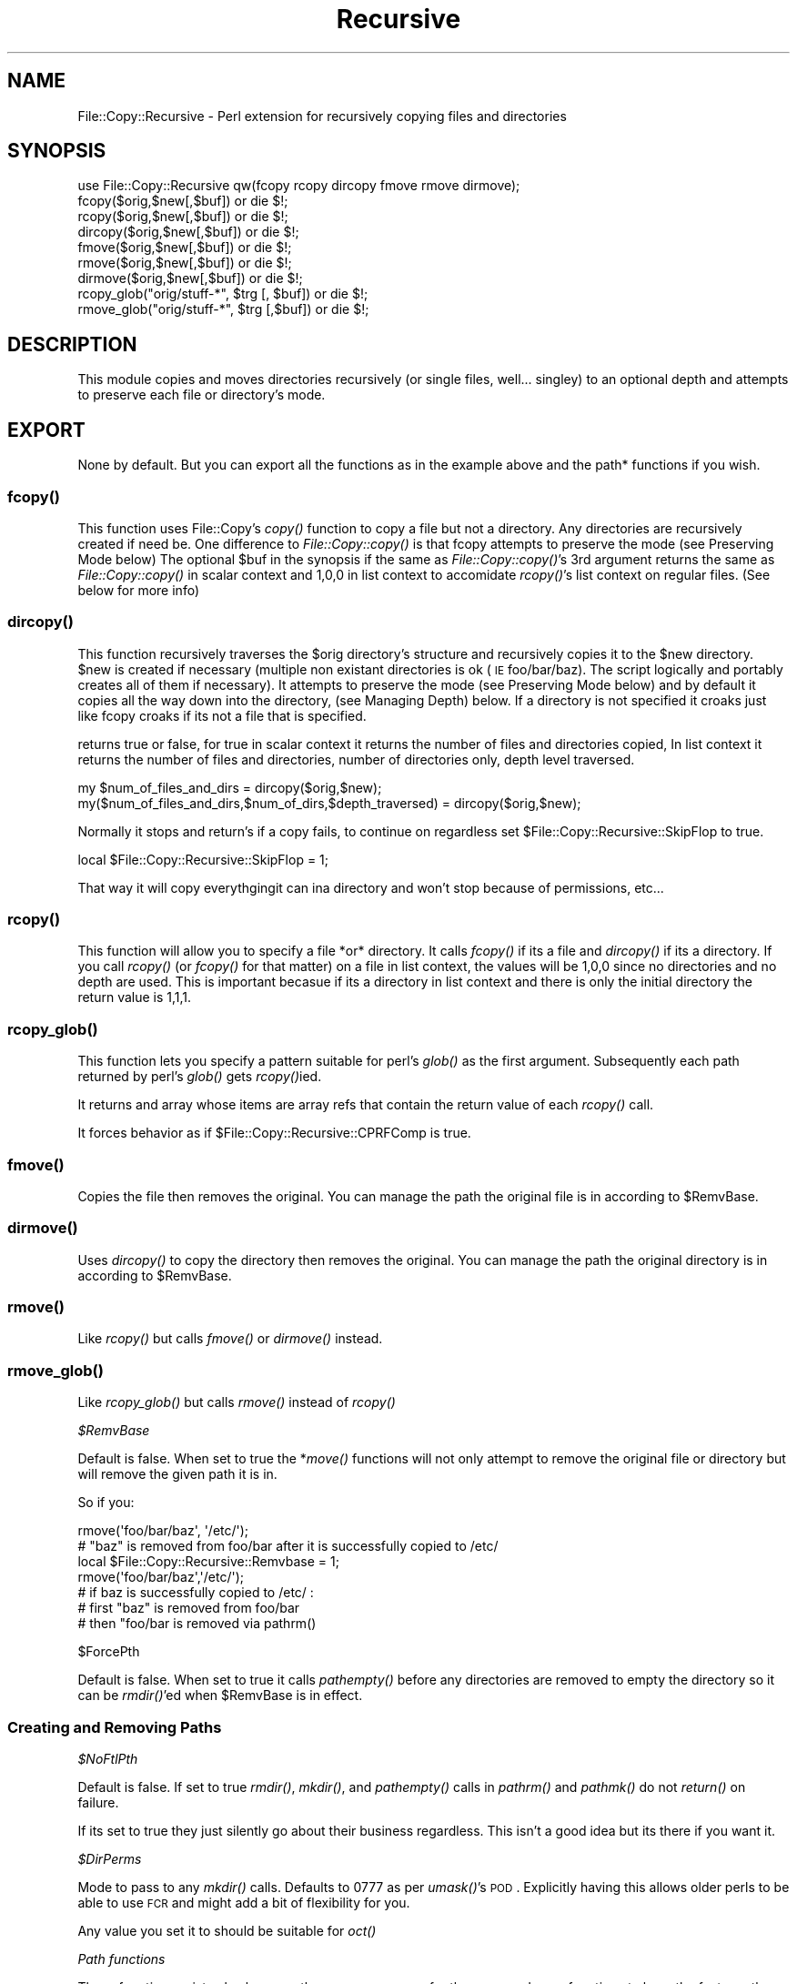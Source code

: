 .\" Automatically generated by Pod::Man 2.25 (Pod::Simple 3.20)
.\"
.\" Standard preamble:
.\" ========================================================================
.de Sp \" Vertical space (when we can't use .PP)
.if t .sp .5v
.if n .sp
..
.de Vb \" Begin verbatim text
.ft CW
.nf
.ne \\$1
..
.de Ve \" End verbatim text
.ft R
.fi
..
.\" Set up some character translations and predefined strings.  \*(-- will
.\" give an unbreakable dash, \*(PI will give pi, \*(L" will give a left
.\" double quote, and \*(R" will give a right double quote.  \*(C+ will
.\" give a nicer C++.  Capital omega is used to do unbreakable dashes and
.\" therefore won't be available.  \*(C` and \*(C' expand to `' in nroff,
.\" nothing in troff, for use with C<>.
.tr \(*W-
.ds C+ C\v'-.1v'\h'-1p'\s-2+\h'-1p'+\s0\v'.1v'\h'-1p'
.ie n \{\
.    ds -- \(*W-
.    ds PI pi
.    if (\n(.H=4u)&(1m=24u) .ds -- \(*W\h'-12u'\(*W\h'-12u'-\" diablo 10 pitch
.    if (\n(.H=4u)&(1m=20u) .ds -- \(*W\h'-12u'\(*W\h'-8u'-\"  diablo 12 pitch
.    ds L" ""
.    ds R" ""
.    ds C` ""
.    ds C' ""
'br\}
.el\{\
.    ds -- \|\(em\|
.    ds PI \(*p
.    ds L" ``
.    ds R" ''
'br\}
.\"
.\" Escape single quotes in literal strings from groff's Unicode transform.
.ie \n(.g .ds Aq \(aq
.el       .ds Aq '
.\"
.\" If the F register is turned on, we'll generate index entries on stderr for
.\" titles (.TH), headers (.SH), subsections (.SS), items (.Ip), and index
.\" entries marked with X<> in POD.  Of course, you'll have to process the
.\" output yourself in some meaningful fashion.
.ie \nF \{\
.    de IX
.    tm Index:\\$1\t\\n%\t"\\$2"
..
.    nr % 0
.    rr F
.\}
.el \{\
.    de IX
..
.\}
.\"
.\" Accent mark definitions (@(#)ms.acc 1.5 88/02/08 SMI; from UCB 4.2).
.\" Fear.  Run.  Save yourself.  No user-serviceable parts.
.    \" fudge factors for nroff and troff
.if n \{\
.    ds #H 0
.    ds #V .8m
.    ds #F .3m
.    ds #[ \f1
.    ds #] \fP
.\}
.if t \{\
.    ds #H ((1u-(\\\\n(.fu%2u))*.13m)
.    ds #V .6m
.    ds #F 0
.    ds #[ \&
.    ds #] \&
.\}
.    \" simple accents for nroff and troff
.if n \{\
.    ds ' \&
.    ds ` \&
.    ds ^ \&
.    ds , \&
.    ds ~ ~
.    ds /
.\}
.if t \{\
.    ds ' \\k:\h'-(\\n(.wu*8/10-\*(#H)'\'\h"|\\n:u"
.    ds ` \\k:\h'-(\\n(.wu*8/10-\*(#H)'\`\h'|\\n:u'
.    ds ^ \\k:\h'-(\\n(.wu*10/11-\*(#H)'^\h'|\\n:u'
.    ds , \\k:\h'-(\\n(.wu*8/10)',\h'|\\n:u'
.    ds ~ \\k:\h'-(\\n(.wu-\*(#H-.1m)'~\h'|\\n:u'
.    ds / \\k:\h'-(\\n(.wu*8/10-\*(#H)'\z\(sl\h'|\\n:u'
.\}
.    \" troff and (daisy-wheel) nroff accents
.ds : \\k:\h'-(\\n(.wu*8/10-\*(#H+.1m+\*(#F)'\v'-\*(#V'\z.\h'.2m+\*(#F'.\h'|\\n:u'\v'\*(#V'
.ds 8 \h'\*(#H'\(*b\h'-\*(#H'
.ds o \\k:\h'-(\\n(.wu+\w'\(de'u-\*(#H)/2u'\v'-.3n'\*(#[\z\(de\v'.3n'\h'|\\n:u'\*(#]
.ds d- \h'\*(#H'\(pd\h'-\w'~'u'\v'-.25m'\f2\(hy\fP\v'.25m'\h'-\*(#H'
.ds D- D\\k:\h'-\w'D'u'\v'-.11m'\z\(hy\v'.11m'\h'|\\n:u'
.ds th \*(#[\v'.3m'\s+1I\s-1\v'-.3m'\h'-(\w'I'u*2/3)'\s-1o\s+1\*(#]
.ds Th \*(#[\s+2I\s-2\h'-\w'I'u*3/5'\v'-.3m'o\v'.3m'\*(#]
.ds ae a\h'-(\w'a'u*4/10)'e
.ds Ae A\h'-(\w'A'u*4/10)'E
.    \" corrections for vroff
.if v .ds ~ \\k:\h'-(\\n(.wu*9/10-\*(#H)'\s-2\u~\d\s+2\h'|\\n:u'
.if v .ds ^ \\k:\h'-(\\n(.wu*10/11-\*(#H)'\v'-.4m'^\v'.4m'\h'|\\n:u'
.    \" for low resolution devices (crt and lpr)
.if \n(.H>23 .if \n(.V>19 \
\{\
.    ds : e
.    ds 8 ss
.    ds o a
.    ds d- d\h'-1'\(ga
.    ds D- D\h'-1'\(hy
.    ds th \o'bp'
.    ds Th \o'LP'
.    ds ae ae
.    ds Ae AE
.\}
.rm #[ #] #H #V #F C
.\" ========================================================================
.\"
.IX Title "Recursive 3"
.TH Recursive 3 "2008-11-20" "perl v5.16.3" "User Contributed Perl Documentation"
.\" For nroff, turn off justification.  Always turn off hyphenation; it makes
.\" way too many mistakes in technical documents.
.if n .ad l
.nh
.SH "NAME"
File::Copy::Recursive \- Perl extension for recursively copying files and directories
.SH "SYNOPSIS"
.IX Header "SYNOPSIS"
.Vb 1
\&  use File::Copy::Recursive qw(fcopy rcopy dircopy fmove rmove dirmove);
\&
\&  fcopy($orig,$new[,$buf]) or die $!;
\&  rcopy($orig,$new[,$buf]) or die $!;
\&  dircopy($orig,$new[,$buf]) or die $!;
\&
\&  fmove($orig,$new[,$buf]) or die $!;
\&  rmove($orig,$new[,$buf]) or die $!;
\&  dirmove($orig,$new[,$buf]) or die $!;
\&  
\&  rcopy_glob("orig/stuff\-*", $trg [, $buf]) or die $!;
\&  rmove_glob("orig/stuff\-*", $trg [,$buf]) or die $!;
.Ve
.SH "DESCRIPTION"
.IX Header "DESCRIPTION"
This module copies and moves directories recursively (or single files, well... singley) to an optional depth and attempts to preserve each file or directory's mode.
.SH "EXPORT"
.IX Header "EXPORT"
None by default. But you can export all the functions as in the example above and the path* functions if you wish.
.SS "\fIfcopy()\fP"
.IX Subsection "fcopy()"
This function uses File::Copy's \fIcopy()\fR function to copy a file but not a directory. Any directories are recursively created if need be.
One difference to \fIFile::Copy::copy()\fR is that fcopy attempts to preserve the mode (see Preserving Mode below)
The optional \f(CW$buf\fR in the synopsis if the same as \fIFile::Copy::copy()\fR's 3rd argument
returns the same as \fIFile::Copy::copy()\fR in scalar context and 1,0,0 in list context to accomidate \fIrcopy()\fR's list context on regular files. (See below for more info)
.SS "\fIdircopy()\fP"
.IX Subsection "dircopy()"
This function recursively traverses the \f(CW$orig\fR directory's structure and recursively copies it to the \f(CW$new\fR directory.
\&\f(CW$new\fR is created if necessary (multiple non existant directories is ok (\s-1IE\s0 foo/bar/baz). The script logically and portably creates all of them if necessary).
It attempts to preserve the mode (see Preserving Mode below) and 
by default it copies all the way down into the directory, (see Managing Depth) below.
If a directory is not specified it croaks just like fcopy croaks if its not a file that is specified.
.PP
returns true or false, for true in scalar context it returns the number of files and directories copied,
In list context it returns the number of files and directories, number of directories only, depth level traversed.
.PP
.Vb 2
\&  my $num_of_files_and_dirs = dircopy($orig,$new);
\&  my($num_of_files_and_dirs,$num_of_dirs,$depth_traversed) = dircopy($orig,$new);
.Ve
.PP
Normally it stops and return's if a copy fails, to continue on regardless set \f(CW$File::Copy::Recursive::SkipFlop\fR to true.
.PP
.Vb 1
\&    local $File::Copy::Recursive::SkipFlop = 1;
.Ve
.PP
That way it will copy everythgingit can ina directory and won't stop because of permissions, etc...
.SS "\fIrcopy()\fP"
.IX Subsection "rcopy()"
This function will allow you to specify a file *or* directory. It calls \fIfcopy()\fR if its a file and \fIdircopy()\fR if its a directory.
If you call \fIrcopy()\fR (or \fIfcopy()\fR for that matter) on a file in list context, the values will be 1,0,0 since no directories and no depth are used. 
This is important becasue if its a directory in list context and there is only the initial directory the return value is 1,1,1.
.SS "\fIrcopy_glob()\fP"
.IX Subsection "rcopy_glob()"
This function lets you specify a pattern suitable for perl's \fIglob()\fR as the first argument. Subsequently each path returned by perl's \fIglob()\fR gets \fIrcopy()\fRied.
.PP
It returns and array whose items are array refs that contain the return value of each \fIrcopy()\fR call.
.PP
It forces behavior as if \f(CW$File::Copy::Recursive::CPRFComp\fR is true.
.SS "\fIfmove()\fP"
.IX Subsection "fmove()"
Copies the file then removes the original. You can manage the path the original file is in according to \f(CW$RemvBase\fR.
.SS "\fIdirmove()\fP"
.IX Subsection "dirmove()"
Uses \fIdircopy()\fR to copy the directory then removes the original. You can manage the path the original directory is in according to \f(CW$RemvBase\fR.
.SS "\fIrmove()\fP"
.IX Subsection "rmove()"
Like \fIrcopy()\fR but calls \fIfmove()\fR or \fIdirmove()\fR instead.
.SS "\fIrmove_glob()\fP"
.IX Subsection "rmove_glob()"
Like \fIrcopy_glob()\fR but calls \fIrmove()\fR instead of \fIrcopy()\fR
.PP
\fI\f(CI$RemvBase\fI\fR
.IX Subsection "$RemvBase"
.PP
Default is false. When set to true the *\fImove()\fR functions will not only attempt to remove the original file or directory but will remove the given path it is in.
.PP
So if you:
.PP
.Vb 2
\&   rmove(\*(Aqfoo/bar/baz\*(Aq, \*(Aq/etc/\*(Aq);
\&   # "baz" is removed from foo/bar after it is successfully copied to /etc/
\&   
\&   local $File::Copy::Recursive::Remvbase = 1;
\&   rmove(\*(Aqfoo/bar/baz\*(Aq,\*(Aq/etc/\*(Aq);
\&   # if baz is successfully copied to /etc/ :
\&   # first "baz" is removed from foo/bar
\&   # then "foo/bar is removed via pathrm()
.Ve
.PP
\f(CW$ForcePth\fR
.IX Subsection "$ForcePth"
.PP
Default is false. When set to true it calls \fIpathempty()\fR before any directories are removed to empty the directory so it can be \fIrmdir()\fR'ed when \f(CW$RemvBase\fR is in effect.
.SS "Creating and Removing Paths"
.IX Subsection "Creating and Removing Paths"
\fI\f(CI$NoFtlPth\fI\fR
.IX Subsection "$NoFtlPth"
.PP
Default is false. If set to true  \fIrmdir()\fR, \fImkdir()\fR, and \fIpathempty()\fR calls in \fIpathrm()\fR and \fIpathmk()\fR do not \fIreturn()\fR on failure.
.PP
If its set to true they just silently go about their business regardless. This isn't a good idea but its there if you want it.
.PP
\fI\f(CI$DirPerms\fI\fR
.IX Subsection "$DirPerms"
.PP
Mode to pass to any \fImkdir()\fR calls. Defaults to 0777 as per \fIumask()\fR's \s-1POD\s0. Explicitly having this allows older perls to be able to use \s-1FCR\s0 and might add a bit of flexibility for you.
.PP
Any value you set it to should be suitable for \fIoct()\fR
.PP
\fIPath functions\fR
.IX Subsection "Path functions"
.PP
These functions exist soley because they were necessary for the move and copy functions to have the features they do and not because they are of themselves the purpose of this module. That being said, here is how they work so you can understand how the copy and move funtions work and use them by themselves if you wish.
.PP
\fIpathrm()\fR
.IX Subsection "pathrm()"
.PP
Removes a given path recursively. It removes the *entire* path so be carefull!!!
.PP
Returns 2 if the given path is not a directory.
.PP
.Vb 2
\&  File::Copy::Recursive::pathrm(\*(Aqfoo/bar/baz\*(Aq) or die $!;
\&  # foo no longer exists
.Ve
.PP
Same as:
.PP
.Vb 3
\&  rmdir \*(Aqfoo/bar/baz\*(Aq or die $!;
\&  rmdir \*(Aqfoo/bar\*(Aq or die $!;
\&  rmdir \*(Aqfoo\*(Aq or die $!;
.Ve
.PP
An optional second argument makes it call \fIpathempty()\fR before any \fIrmdir()\fR's when set to true.
.PP
.Vb 2
\&  File::Copy::Recursive::pathrm(\*(Aqfoo/bar/baz\*(Aq, 1) or die $!;
\&  # foo no longer exists
.Ve
.PP
Same as:PFSCheck
.PP
.Vb 6
\&  File::Copy::Recursive::pathempty(\*(Aqfoo/bar/baz\*(Aq) or die $!;
\&  rmdir \*(Aqfoo/bar/baz\*(Aq or die $!;
\&  File::Copy::Recursive::pathempty(\*(Aqfoo/bar/\*(Aq) or die $!;
\&  rmdir \*(Aqfoo/bar\*(Aq or die $!;
\&  File::Copy::Recursive::pathempty(\*(Aqfoo/\*(Aq) or die $!;
\&  rmdir \*(Aqfoo\*(Aq or die $!;
.Ve
.PP
An optional third argument acts like \f(CW$File::Copy::Recursive::NoFtlPth\fR, again probably not a good idea.
.PP
\fIpathempty()\fR
.IX Subsection "pathempty()"
.PP
Recursively removes the given directory's contents so it is empty. returns 2 if argument is not a directory, 1 on successfully emptying the directory.
.PP
.Vb 2
\&   File::Copy::Recursive::pathempty($pth) or die $!;
\&   # $pth is now an empty directory
.Ve
.PP
\fIpathmk()\fR
.IX Subsection "pathmk()"
.PP
Creates a given path recursively. Creates foo/bar/baz even if foo does not exist.
.PP
.Vb 1
\&   File::Copy::Recursive::pathmk(\*(Aqfoo/bar/baz\*(Aq) or die $!;
.Ve
.PP
An optional second argument if true acts just like \f(CW$File::Copy::Recursive::NoFtlPth\fR, which means you'd never get your \fIdie()\fR if something went wrong. Again, probably a *bad* idea.
.PP
\fIpathrmdir()\fR
.IX Subsection "pathrmdir()"
.PP
Same as \fIrmdir()\fR but it calls \fIpathempty()\fR first to recursively empty it first since rmdir can not remove a directory with contents.
Just removes the top directory the path given instead of the entire path like \fIpathrm()\fR. Return 2 if given argument does not exist (\s-1IE\s0 its already gone). Return false if it exists but is not a directory.
.SS "Preserving Mode"
.IX Subsection "Preserving Mode"
By default a quiet attempt is made to change the new file or directory to the mode of the old one.
To turn this behavior off set
  \f(CW$File::Copy::Recursive::KeepMode\fR
to false;
.SS "Managing Depth"
.IX Subsection "Managing Depth"
You can set the maximum depth a directory structure is recursed by setting:
  \f(CW$File::Copy::Recursive::MaxDepth\fR 
to a whole number greater than 0.
.SS "SymLinks"
.IX Subsection "SymLinks"
If your system supports symlinks then symlinks will be copied as symlinks instead of as the target file.
Perl's \fIsymlink()\fR is used instead of File::Copy's \fIcopy()\fR
You can customize this behavior by setting \f(CW$File::Copy::Recursive::CopyLink\fR to a true or false value.
It is already set to true or false dending on your system's support of symlinks so you can check it with an if statement to see how it will behave:
.PP
.Vb 5
\&    if($File::Copy::Recursive::CopyLink) {
\&        print "Symlinks will be preserved\en";
\&    } else {
\&        print "Symlinks will not be preserved because your system does not support it\en";
\&    }
.Ve
.PP
If symlinks are being copied you can set \f(CW$File::Copy::Recursive::BdTrgWrn\fR to true to make it carp when it copies a link whose target does not exist. Its false by default.
.PP
.Vb 1
\&    local $File::Copy::Recursive::BdTrgWrn  = 1;
.Ve
.SS "Removing existing target file or directory before copying."
.IX Subsection "Removing existing target file or directory before copying."
This can be done by setting \f(CW$File::Copy::Recursive::RMTrgFil\fR or \f(CW$File::Copy::Recursive::RMTrgDir\fR for file or directory behavior respectively.
.PP
0 = off (This is the default)
.PP
1 = \fIcarp()\fR $! if removal fails
.PP
2 = return if removal fails
.PP
.Vb 3
\&    local $File::Copy::Recursive::RMTrgFil = 1;
\&    fcopy($orig, $target) or die $!;
\&    # if it fails it does warn() and keeps going
\&
\&    local $File::Copy::Recursive::RMTrgDir = 2;
\&    dircopy($orig, $target) or die $!;
\&    # if it fails it does your "or die"
.Ve
.PP
This should be unnecessary most of the time but its there if you need it :)
.SS "Turning off \fIstat()\fP check"
.IX Subsection "Turning off stat() check"
By default the files or directories are checked to see if they are the same (\s-1IE\s0 linked, or two paths (absolute/relative or different relative paths) to the same file) by comparing the file's \fIstat()\fR info. 
It's a very efficient check that croaks if they are and shouldn't be turned off but if you must for some weird reason just set \f(CW$File::Copy::Recursive::PFSCheck\fR to a false value. (\*(L"\s-1PFS\s0\*(R" stands for \*(L"Physical File System\*(R")
.SS "Emulating cp \-rf dir1/ dir2/"
.IX Subsection "Emulating cp -rf dir1/ dir2/"
By default dircopy($dir1,$dir2) will put \f(CW$dir1\fR's contents right into \f(CW$dir2\fR whether \f(CW$dir2\fR exists or not.
.PP
You can make \fIdircopy()\fR emulate cp \-rf by setting \f(CW$File::Copy::Recursive::CPRFComp\fR to true.
.PP
\&\s-1NOTE:\s0 This only emulates \-f in the sense that it does not prompt. It does not remove the target file or directory if it exists.
If you need to do that then use the variables \f(CW$RMTrgFil\fR and \f(CW$RMTrgDir\fR described in \*(L"Removing existing target file or directory before copying\*(R" above.
.PP
That means that if \f(CW$dir2\fR exists it puts the contents into \f(CW$dir2\fR/$dir1 instead of \f(CW$dir2\fR just like cp \-rf.
If \f(CW$dir2\fR does not exist then the contents go into \f(CW$dir2\fR like normal (also like cp \-rf)
.PP
So assuming 'foo/file':
.PP
.Vb 3
\&    dircopy(\*(Aqfoo\*(Aq, \*(Aqbar\*(Aq) or die $!;
\&    # if bar does not exist the result is bar/file
\&    # if bar does exist the result is bar/file
\&
\&    $File::Copy::Recursive::CPRFComp = 1;
\&    dircopy(\*(Aqfoo\*(Aq, \*(Aqbar\*(Aq) or die $!;
\&    # if bar does not exist the result is bar/file
\&    # if bar does exist the result is bar/foo/file
.Ve
.PP
You can also specify a star for cp \-rf glob type behavior:
.PP
.Vb 3
\&    dircopy(\*(Aqfoo/*\*(Aq, \*(Aqbar\*(Aq) or die $!;
\&    # if bar does not exist the result is bar/file
\&    # if bar does exist the result is bar/file
\&
\&    $File::Copy::Recursive::CPRFComp = 1;
\&    dircopy(\*(Aqfoo/*\*(Aq, \*(Aqbar\*(Aq) or die $!;
\&    # if bar does not exist the result is bar/file
\&    # if bar does exist the result is bar/file
.Ve
.PP
\&\s-1NOTE:\s0 The '*' is only like cp \-rf foo/* and *DOES \s-1NOT\s0 \s-1EXPAND\s0 \s-1PARTIAL\s0 \s-1DIRECTORY\s0 \s-1NAMES\s0 \s-1LIKE\s0 \s-1YOUR\s0 \s-1SHELL\s0 DOES* (\s-1IE\s0 not like cp \-rf fo* to copy foo/*)
.SS "Allowing Copy Loops"
.IX Subsection "Allowing Copy Loops"
If you want to allow:
.PP
.Vb 1
\&  cp \-rf . foo/
.Ve
.PP
type behavior set \f(CW$File::Copy::Recursive::CopyLoop\fR to true.
.PP
This is false by default so that a check is done to see if the source directory will contain the target directory and croaks to avoid this problem.
.PP
If you ever find a situation where \f(CW$CopyLoop\fR = 1 is desirable let me know (\s-1IE\s0 its a bad bad idea but is there if you want it)
.PP
(Note: On Windows this was necessary since it uses \fIstat()\fR to detemine samedness and \fIstat()\fR is essencially useless for this on Windows. 
The test is now simply skipped on Windows but I'd rather have an actual reliable check if anyone in Microsoft land would care to share)
.SH "SEE ALSO"
.IX Header "SEE ALSO"
File::Copy File::Spec
.SH "TO DO"
.IX Header "TO DO"
I am currently working on and reviewing some other modules to use in the new interface so we can lose the horrid globals as well as some other undesirable traits and also more easily make available some long standing requests.
.PP
Tests will be easier to do with the new interface and hence the testing focus will shift to the new interface and aim to be comprehensive.
.PP
The old interface will work, it just won't be brought in until it is used, so it will add no overhead for users of the new interface.
.PP
I'll add this after the latest verision has been out for a while with no new features or issues found :)
.SH "AUTHOR"
.IX Header "AUTHOR"
Daniel Muey, <http://drmuey.com/cpan_contact.pl>
.SH "COPYRIGHT AND LICENSE"
.IX Header "COPYRIGHT AND LICENSE"
Copyright 2004 by Daniel Muey
.PP
This library is free software; you can redistribute it and/or modify
it under the same terms as Perl itself.
